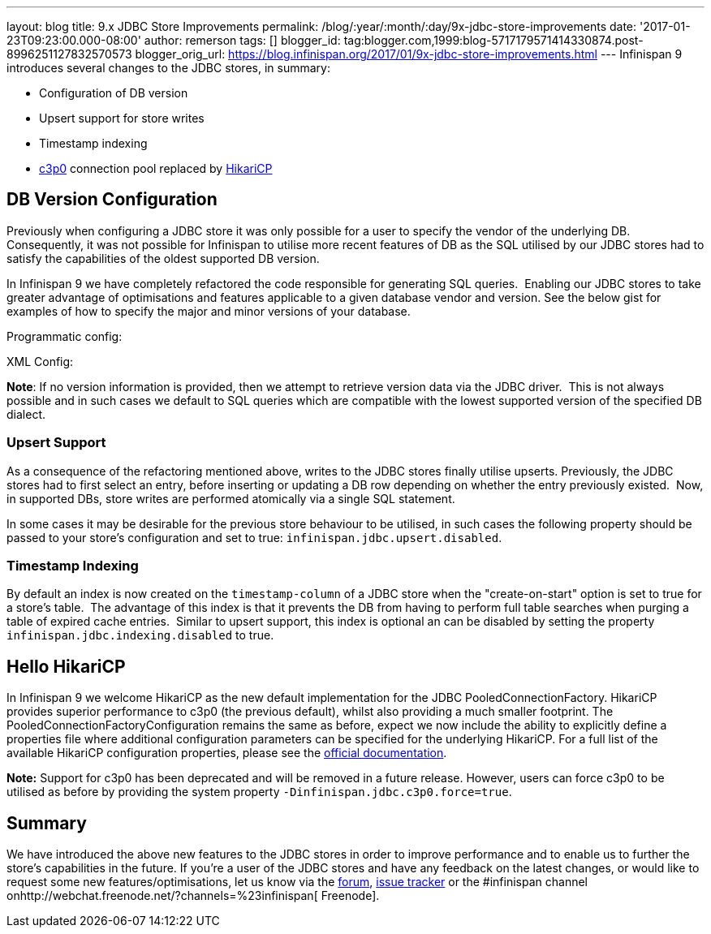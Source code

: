 ---
layout: blog
title: 9.x JDBC Store Improvements
permalink: /blog/:year/:month/:day/9x-jdbc-store-improvements
date: '2017-01-23T09:23:00.000-08:00'
author: remerson
tags: []
blogger_id: tag:blogger.com,1999:blog-5717179571414330874.post-8996251127832570573
blogger_orig_url: https://blog.infinispan.org/2017/01/9x-jdbc-store-improvements.html
---
Infinispan 9 introduces several changes to the JDBC stores, in
summary:

* Configuration of DB version
* Upsert support for store writes
* Timestamp indexing
* http://www.mchange.com/projects/c3p0/[c3p0] connection pool replaced
by https://github.com/brettwooldridge/HikariCP[HikariCP]



== DB Version Configuration



Previously when configuring a JDBC store it was only possible for a user
to specify the vendor of the underlying DB. Consequently, it was not
possible for Infinispan to utilise more recent features of DB as the SQL
utilised by our JDBC stores had to satisfy the capabilities of the
oldest supported DB version.

In Infinispan 9 we have completely refactored the code responsible for
generating SQL queries.  Enabling our JDBC stores to take greater
advantage of optimisations and features applicable to a given database
vendor and version. See the below gist for examples of how to specify
the major and minor versions of your database.

Programmatic config:

XML Config:

*Note*: If no version information is provided, then we attempt to
retrieve version data via the JDBC driver.  This is not always possible
and in such cases we default to SQL queries which are compatible with
the lowest supported version of the specified DB dialect.


=== Upsert Support


As a consequence of the refactoring mentioned above, writes to the JDBC
stores finally utilise upserts. Previously, the JDBC stores had to first
select an entry, before inserting or updating a DB row depending on
whether the entry previously existed.  Now, in supported DBs, store
writes are performed atomically via a single SQL statement.

In some cases it may be desirable for the previous store behaviour to be
utilised, in such cases the following property should be passed to your
store's configuration and set to true:
`infinispan.jdbc.upsert.disabled`.


=== Timestamp Indexing



By default an index is now created on the `timestamp-column` of a JDBC
store when the "create-on-start" option is set to true for a store's
table.  The advantage of this index is that it prevents the DB from
having to perform full table searches when purging a table of expired
cache entries.  Similar to upsert support, this index is optional an can
be disabled by setting the property `infinispan.jdbc.indexing.disabled`
to true.  



== Hello HikariCP



In Infinispan 9 we welcome HikariCP as the new default implementation
for the JDBC PooledConnectionFactory. HikariCP provides superior
performance to c3p0 (the previous default), whilst also providing a much
smaller footprint. The PooledConnectionFactoryConfiguration remains the
same as before, expect we now include the ability to explicitly define a
properties file where additional configuration parameters can be
specified for the underlying HikariCP. For a full list of the available
HikariCP configuration properties, please see
the https://github.com/brettwooldridge/HikariCP#configuration-knobs-baby[official
documentation]. 



*Note:* Support for c3p0 has been deprecated and will be removed in a
future release. However, users can force c3p0 to be utilised as before
by providing the system property `-Dinfinispan.jdbc.c3p0.force=true`.





== Summary


We have introduced the above new features to the JDBC stores in order to
improve performance and to enable us to further the store's capabilities
in the future. If you're a user of the JDBC stores and have any feedback
on the latest changes, or would like to request some new
features/optimisations, let us know via
the https://developer.jboss.org/en/infinispan/content[forum], https://issues.jboss.org/projects/ISPN[issue
tracker] or the #infinispan channel
onhttp://webchat.freenode.net/?channels=%23infinispan[ Freenode]. 
